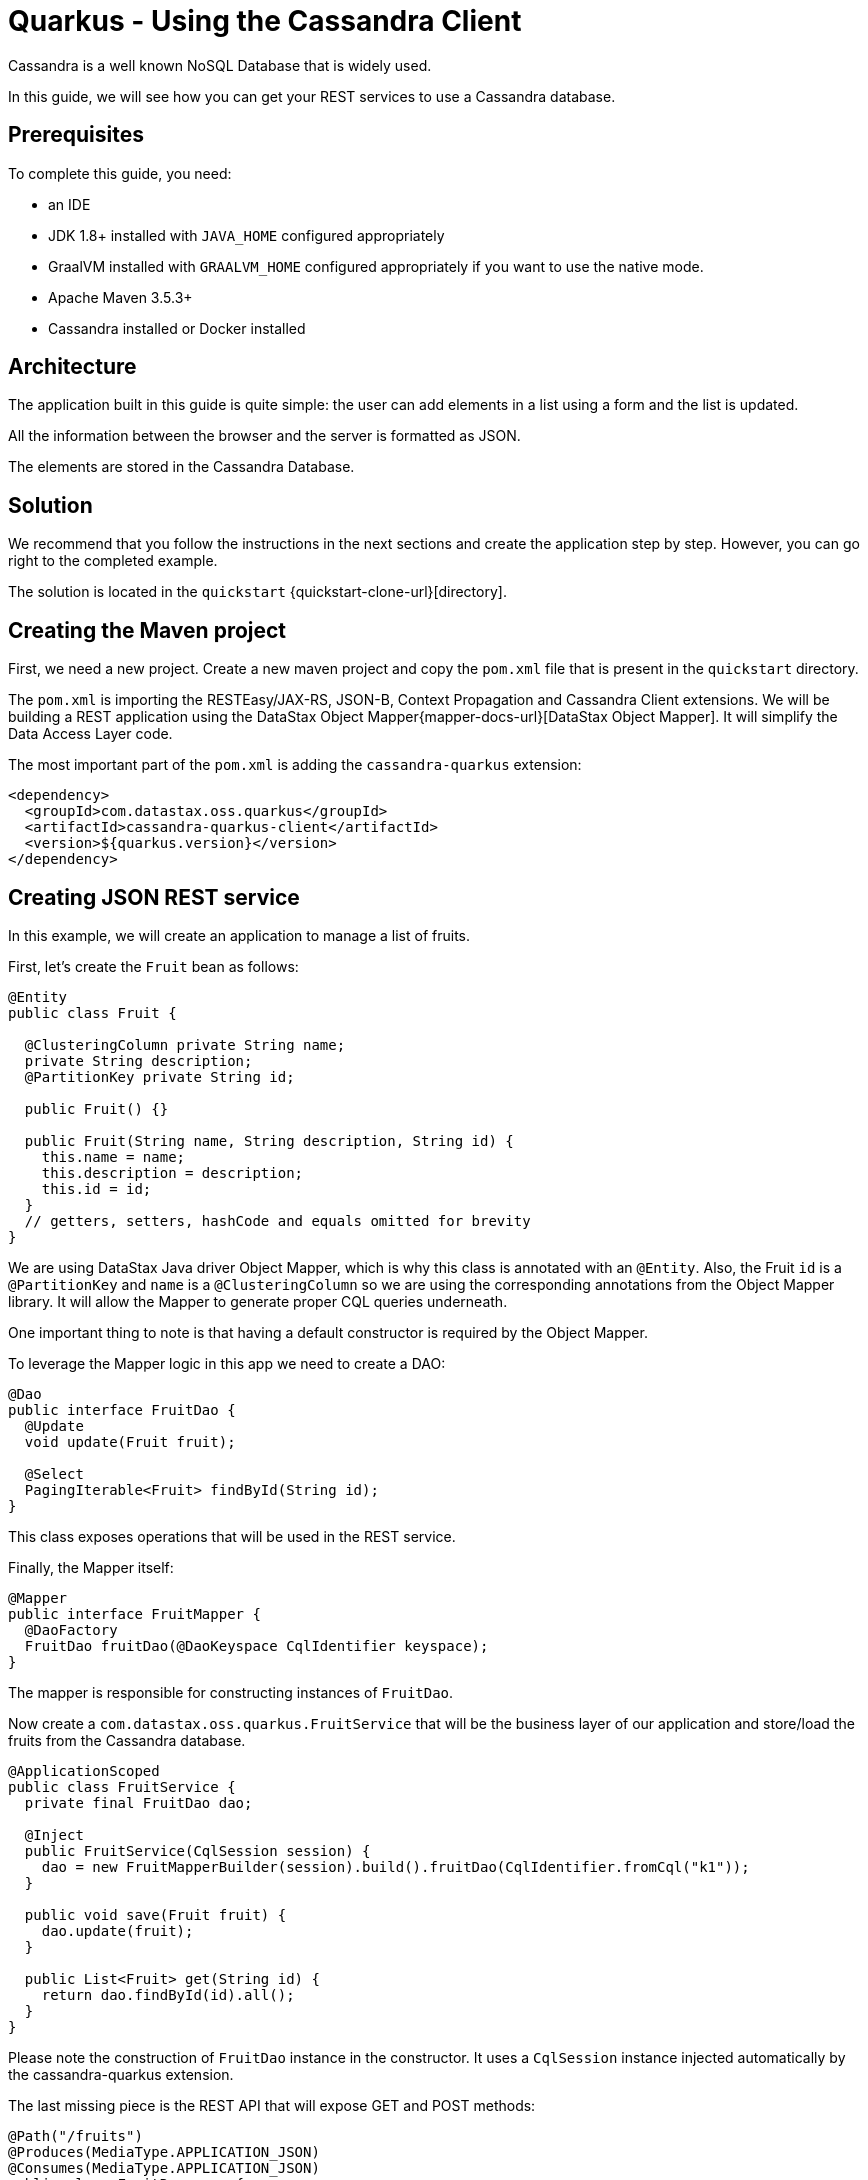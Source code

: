 = Quarkus - Using the Cassandra Client

Cassandra is a well known NoSQL Database that is widely used.

In this guide, we will see how you can get your REST services to use a Cassandra database.

== Prerequisites

To complete this guide, you need:

* an IDE
* JDK 1.8+ installed with `JAVA_HOME` configured appropriately
* GraalVM installed with `GRAALVM_HOME` configured appropriately if you want to use the native mode.
* Apache Maven 3.5.3+
* Cassandra installed or Docker installed

== Architecture

The application built in this guide is quite simple: the user can add elements in a list using a form and the list is updated.

All the information between the browser and the server is formatted as JSON.

The elements are stored in the Cassandra Database.


== Solution

We recommend that you follow the instructions in the next sections and create the application step by step.
However, you can go right to the completed example.

The solution is located in the `quickstart` {quickstart-clone-url}[directory].

== Creating the Maven project

First, we need a new project. Create a new maven project and copy the `pom.xml` file that is present in the `quickstart` directory.

The `pom.xml` is importing the RESTEasy/JAX-RS, JSON-B, Context Propagation and Cassandra Client extensions.
We will be building a REST application using the DataStax Object Mapper{mapper-docs-url}[DataStax Object Mapper].
It will simplify the Data Access Layer code.

The most important part of the `pom.xml` is adding the `cassandra-quarkus` extension:
[source,xml]
----
<dependency>
  <groupId>com.datastax.oss.quarkus</groupId>
  <artifactId>cassandra-quarkus-client</artifactId>
  <version>${quarkus.version}</version>
</dependency>
----

== Creating JSON REST service
In this example, we will create an application to manage a list of fruits.

First, let's create the `Fruit` bean as follows:
[source,java]
----
@Entity
public class Fruit {

  @ClusteringColumn private String name;
  private String description;
  @PartitionKey private String id;

  public Fruit() {}

  public Fruit(String name, String description, String id) {
    this.name = name;
    this.description = description;
    this.id = id;
  }
  // getters, setters, hashCode and equals omitted for brevity
}
----
We are using DataStax Java driver Object Mapper, which is why this class is annotated with an `@Entity`.
Also, the Fruit `id` is a `@PartitionKey` and `name` is a `@ClusteringColumn` so we are using the corresponding annotations
from the Object Mapper library. It will allow the Mapper to generate proper CQL queries underneath.

One important thing to note is that having a default constructor is required by the Object Mapper.

To leverage the Mapper logic in this app we need to create a DAO:
[source,java]
----
@Dao
public interface FruitDao {
  @Update
  void update(Fruit fruit);

  @Select
  PagingIterable<Fruit> findById(String id);
}
----

This class exposes operations that will be used in the REST service.

Finally, the Mapper itself:
[source,java]
----
@Mapper
public interface FruitMapper {
  @DaoFactory
  FruitDao fruitDao(@DaoKeyspace CqlIdentifier keyspace);
}
----
The mapper is responsible for constructing instances of `FruitDao`.

Now create a `com.datastax.oss.quarkus.FruitService` that will be the business layer of our application and store/load the fruits from the Cassandra database.
[source,java]
----
@ApplicationScoped
public class FruitService {
  private final FruitDao dao;

  @Inject
  public FruitService(CqlSession session) {
    dao = new FruitMapperBuilder(session).build().fruitDao(CqlIdentifier.fromCql("k1"));
  }

  public void save(Fruit fruit) {
    dao.update(fruit);
  }

  public List<Fruit> get(String id) {
    return dao.findById(id).all();
  }
}
----
Please note the construction of `FruitDao` instance in the constructor. It uses a `CqlSession` instance injected automatically by the cassandra-quarkus extension.

The last missing piece is the REST API that will expose GET and POST methods:
[source,java]
----
@Path("/fruits")
@Produces(MediaType.APPLICATION_JSON)
@Consumes(MediaType.APPLICATION_JSON)
public class FruitResource {

  private static final String STORE_NAME = "acme";
  @Inject FruitService fruitService;

  @GET
  public List<Fruit> list() {
    return fruitService.get(STORE_NAME);
  }

  @POST
  public void add(FruitDto fruit) {
    fruitService.save(covertFromDto(fruit));
  }

  private Fruit covertFromDto(FruitDto fruitDto) {
    return new Fruit(fruitDto.getName(), fruitDto.getDescription(), STORE_NAME);
  }
}
----

The `list` and `add` operations are executed for the `STORE_NAME` id. This is a partition key of the data model.
We can easily retrieve all rows from cassandra using the partition key. They will be sorted by the clustering key.
`FruitResource` is using `FruitService` which encapsulates the data access logic.

When creating the REST API we should not share the same entity object between REST API and data access layers.
They should not be coupled to allow the API to evolve independently of the storage layer.
This is the reason why the API is using a `FruitDto` class.
This class will be used by Quarkus to convert JSON to java object for client request and java object to JSON for the response.
The translation is done by quarkus-resteasy extension.
[source,java]
----
public class FruitDto {

  private String name;
  private String description;

  public FruitDto() {}

  public FruitDto(String name, String description) {
    this.name = name;
    this.description = description;
  }
  // getters and setters omitted for brevity
}
----

One important thing to note is that having a default constructor is required by the JSON serialization layer.

== Configuring the Cassandra database
The main two properties to configure are `contact-points`, to access the Cassandra database, and `local-datacenter`, which is required by the driver.

A sample configuration should look like this:

[source,properties]
----
# configure the Cassandra client for a replica set of two nodes
quarkus.cassandra.contact-points={cassandra_ip}:9042
quarkus.cassandra.load-balancing-policy.local-datacenter={dc_name}
----

In this example, we are using a single instance running on localhost:

[source,properties]
----
# configure the Cassandra client for a single instance on localhost
quarkus.cassandra.contact-points=127.0.0.1:9042
quarkus.cassandra.load-balancing-policy.local-datacenter=datacenter1
----

You can configure all Java driver settings using `application.conf` or `application.json` files.
They will be passed automatically to the underlying driver configuration mechanism.
Settings defined in `application.properties` with the `quarkus.cassandra` prefix will have priority over settings defined in `application.conf` or `application.json`.

To see the full list of settings, please refer to the {reference-conf-url}[reference.conf].

== Running a Cassandra Database
By default, `CassandraClient` is configured to access a local Cassandra database on port 9042 (the default Cassandra port).
If you have a local running database on this port, you should assert that:
`quarkus.cassandra.load-balancing-policy.local-datacenter` setting is equal to dc of your local cassandra instance.

If you want to use Docker to run a Cassandra database, you can use the following command to launch one:
[source,shell]
----
docker run \
   --name local-cassandra-instance \
   -p 7000:7000 \
   -p 7001:7001 \
   -p 7199:7199 \
   -p 9042:9042 \
   -p 9160:9160 \
   -p 9404:9404 \
   -d \
   launcher.gcr.io/google/cassandra3
----
Note that only the 9042 port is required. All others all optional but provide enhanced features like JMX monitoring of the C* instance.

Next you need to create the keyspace and table that will be used by your application:
[source,shell]
----
docker exec -it local-cassandra-instance cqlsh -e "CREATE KEYSPACE IF NOT EXISTS k1 WITH replication = {'class':'SimpleStrategy', 'replication_factor':1}"
docker exec -it local-cassandra-instance cqlsh -e "CREATE TABLE IF NOT EXISTS k1.fruit(id text, name text, description text, PRIMARY KEY((id), name))"
----

If you're running Cassandra locally you can execute the cqlsh commands directly:
[source,shell]
----
cqlsh -e "CREATE KEYSPACE IF NOT EXISTS k1 WITH replication = {'class':'SimpleStrategy', 'replication_factor':1}
cqlsh -e "CREATE TABLE IF NOT EXISTS k1.fruit(id text, name text, description text, PRIMARY KEY((id), name))
----

== Creating a frontend

Now let's add a simple web page to interact with our `FruitResource`.
Quarkus automatically serves static resources located under the `META-INF/resources` directory.
In the `src/main/resources/META-INF/resources` directory, add a `fruits.html` file with the content from this {fruits-html-url}[fruits.html] file in it.

You can now interact with your REST service:

* start Quarkus with `mvn clean quarkus:dev`
* open a browser to `http://localhost:8080/fruits.html`
* add new fruits to the list via the form

== Connection Health Check

If you are using the `quarkus-smallrye-health` extension, `cassandra-quarkus` will automatically add a readiness health check
to validate the connection to the cluster.

So when you access the `/health/ready` endpoint of your application you will have information about the connection validation status.

This behavior can be disabled by setting the `quarkus.cassandra.health.enabled` property to `false` in your `application.properties`.

== Metrics

If you are using the `quarkus-smallrye-metrics` extension, `cassandra-quarkus` can provide metrics about CqlSession and Cassandra nodes.
This behavior must first be enabled by setting the `quarkus.cassandra.metrics.enabled` property to `true` in your `application.properties`.

The next step that you need to do is set explicitly which metrics should be enabled.
The `quarkus.cassandra.metrics.session-enabled` and `quarkus.cassandra.metrics.node-enabled` properties should be used for enabling metrics; the former should contain a list of session-level metrics to enable, while the latter should contain a list of node-level metrics to enable. Both properties accept a comma-separated list of valid metric names.
So for example to enable `session.connected-nodes`, `session.bytes-sent`, and `node.pool.open-connections` you should add the following settings to your
`application.properties`:
[source, properties]
----
quarkus.cassandra.metrics.enabled=true
quarkus.cassandra.metrics.session-enabled=connected-nodes,bytes-sent
quarkus.cassandra.metrics.node-enabled=pool.open-connections
----

For the full list of available metrics, please refer to the {reference-conf-url}[reference.conf] and the `advanced.metrics` section.

When metrics are properly enabled and when you access the `/metrics` endpoint of your application, you will see metric reports for all enabled metrics.

== Building a native executable

You can use the Cassandra client in a native executable.

You can build a native executable with the `mvn clean package -Pnative` command.

Running it is as simple as executing `./target/quickstart-1.0.0-SNAPSHOT-runner`.

You can then point your browser to `http://localhost:8080/fruits.html` and use your application.

== Conclusion

Accessing a Cassandra database from a client application is easy with Quarkus and the Cassandra extension, which provides configuration and native support for the DataStax Java driver for Apache Cassandra.
